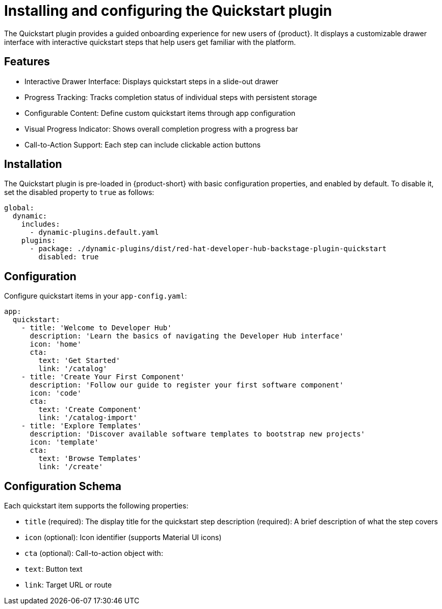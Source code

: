 [id="installing-configuring-quickstart-plugin"]
= Installing and configuring the Quickstart plugin

The Quickstart plugin provides a guided onboarding experience for new users of {product}. It displays a customizable drawer interface with interactive quickstart steps that help users get familiar with the platform.

== Features
* Interactive Drawer Interface: Displays quickstart steps in a slide-out drawer
* Progress Tracking: Tracks completion status of individual steps with persistent storage
* Configurable Content: Define custom quickstart items through app configuration
* Visual Progress Indicator: Shows overall completion progress with a progress bar
* Call-to-Action Support: Each step can include clickable action buttons

== Installation
The Quickstart plugin is pre-loaded in {product-short} with basic configuration properties, and enabled by default. To disable it, set the disabled property to `true` as follows:

[source,yaml]
----
global:
  dynamic:
    includes:
      - dynamic-plugins.default.yaml
    plugins:
      - package: ./dynamic-plugins/dist/red-hat-developer-hub-backstage-plugin-quickstart
        disabled: true
----

== Configuration
Configure quickstart items in your `app-config.yaml`:

[source,yaml]
----
app:
  quickstart:
    - title: 'Welcome to Developer Hub'
      description: 'Learn the basics of navigating the Developer Hub interface'
      icon: 'home'
      cta:
        text: 'Get Started'
        link: '/catalog'
    - title: 'Create Your First Component'
      description: 'Follow our guide to register your first software component'
      icon: 'code'
      cta:
        text: 'Create Component'
        link: '/catalog-import'
    - title: 'Explore Templates'
      description: 'Discover available software templates to bootstrap new projects'
      icon: 'template'
      cta:
        text: 'Browse Templates'
        link: '/create'
----

== Configuration Schema
Each quickstart item supports the following properties:

* `title` (required): The display title for the quickstart step
description (required): A brief description of what the step covers
* `icon` (optional): Icon identifier (supports Material UI icons)
* `cta` (optional): Call-to-action object with:
* `text`: Button text
* `link`: Target URL or route